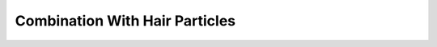 
..    TODO/Review: {{review|void=X}} .

*******************************
Combination With Hair Particles
*******************************
